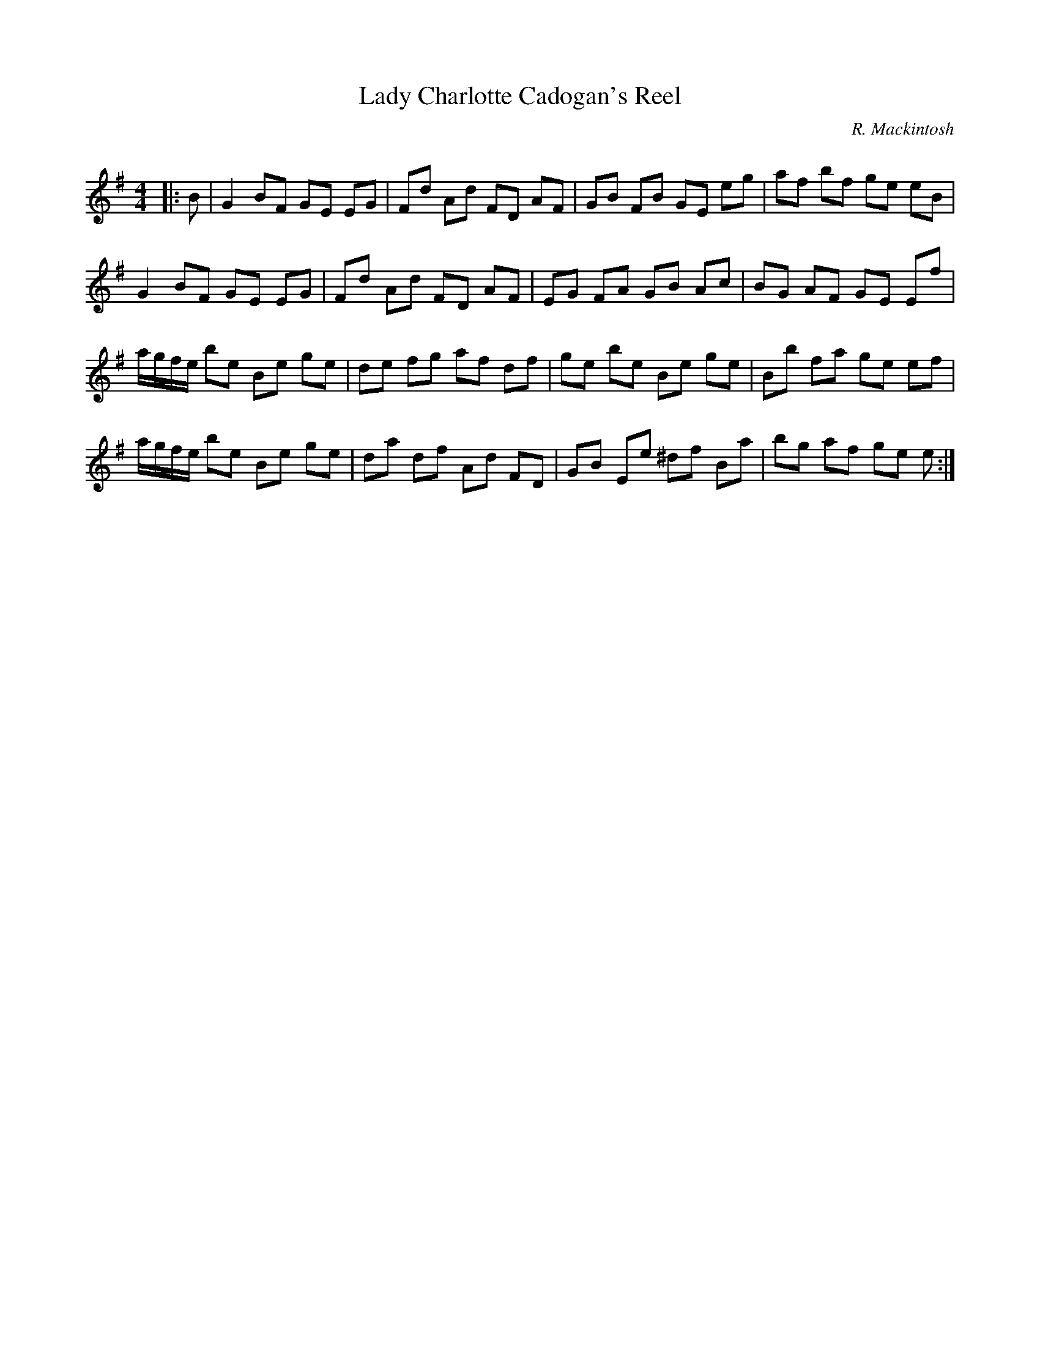 X:1
T: Lady Charlotte Cadogan's Reel
C:R. Mackintosh
R:Reel
Q: 232
K:Em
M:4/4
L:1/8
|:B|G2 BF GE EG|Fd Ad FD AF|GB FB GE eg|af bf ge eB|
G2 BF GE EG|Fd Ad FD AF|EG FA GB Ac|BG AF GE Ef|
a1/2g1/2f1/2e1/2 be Be ge|de fg af df|ge be Be ge|Bb fa ge ef|
a1/2g1/2f1/2e1/2 be Be ge|da df Ad FD|GB Ee ^df Ba|bg af ge e:|
